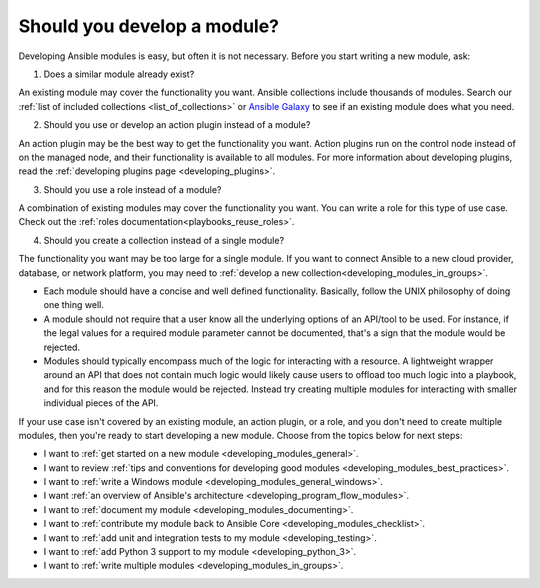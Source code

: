 .. _developing_modules:
.. _module_dev_should_you:

****************************
Should you develop a module?
****************************

Developing Ansible modules is easy, but often it is not necessary. Before you start writing a new module, ask:

1. Does a similar module already exist?

An existing module may cover the functionality you want. Ansible collections include thousands of modules. Search our :ref:`list of included collections <list_of_collections>` or `Ansible Galaxy <https://galaxy.ansible.com>`_ to see if an existing module does what you need.

2. Should you use or develop an action plugin instead of a module?

An action plugin may be the best way to get the functionality you want. Action plugins run on the control node instead of on the managed node, and their functionality is available to all modules. For more information about developing plugins, read the :ref:`developing plugins page <developing_plugins>`.

3. Should you use a role instead of a module?

A combination of existing modules may cover the functionality you want. You can write a role for this type of use case. Check out the :ref:`roles documentation<playbooks_reuse_roles>`.

4. Should you create a collection instead of a single module?

The functionality you want may be too large for a single module. If you want to connect Ansible to a new cloud provider, database, or network platform, you may need to :ref:`develop a new collection<developing_modules_in_groups>`.

* Each module should have a concise and well defined functionality. Basically, follow the UNIX philosophy of doing one thing well.

* A module should not require that a user know all the underlying options of an API/tool to be used. For instance, if the legal values for a required module parameter cannot be documented, that's a sign that the module would be rejected.

* Modules should typically encompass much of the logic for interacting with a resource. A lightweight wrapper around an API that does not contain much logic would likely cause users to offload too much logic into a playbook, and for this reason the module would be rejected. Instead try creating multiple modules for interacting with smaller individual pieces of the API.

If your use case isn't covered by an existing module, an action plugin, or a role, and you don't need to create multiple modules, then you're ready to start developing a new module. Choose from the topics below for next steps:

* I want to :ref:`get started on a new module <developing_modules_general>`.
* I want to review :ref:`tips and conventions for developing good modules <developing_modules_best_practices>`.
* I want to :ref:`write a Windows module <developing_modules_general_windows>`.
* I want :ref:`an overview of Ansible's architecture <developing_program_flow_modules>`.
* I want to :ref:`document my module <developing_modules_documenting>`.
* I want to :ref:`contribute my module back to Ansible Core <developing_modules_checklist>`.
* I want to :ref:`add unit and integration tests to my module <developing_testing>`.
* I want to :ref:`add Python 3 support to my module <developing_python_3>`.
* I want to :ref:`write multiple modules <developing_modules_in_groups>`.

.. seealso::

   :ref:`list_of_collections`
       Browse existing collections, modules, and plugins
   `Mailing List <https://groups.google.com/group/ansible-devel>`_
       Development mailing list
   `irc.freenode.net <http://irc.freenode.net>`_
       #ansible IRC chat channel
